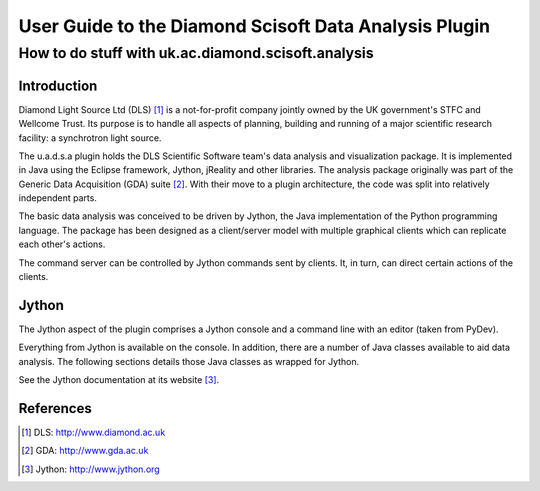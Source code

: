 
======================================================
User Guide to the Diamond Scisoft Data Analysis Plugin
======================================================

---------------------------------------------------
How to do stuff with uk.ac.diamond.scisoft.analysis
---------------------------------------------------


Introduction
============
Diamond Light Source Ltd (DLS) [#DLS]_ is a not-for-profit company jointly
owned by the UK government's STFC and Wellcome Trust. Its purpose is to handle all
aspects of planning, building and running of a major scientific research
facility: a synchrotron light source.

The u.a.d.s.a plugin holds the DLS Scientific Software team's data
analysis and visualization package. It is implemented in Java using the
Eclipse framework, Jython, jReality and other libraries. The analysis package 
originally was part of the Generic Data Acquisition (GDA) suite [#GDA]_. With
their move to a plugin architecture, the code was split into relatively
independent parts.

The basic data analysis was conceived to be driven by Jython, the Java
implementation of the Python programming language. The package has been
designed as a client/server model with multiple graphical clients which can
replicate each other's actions.

The command server can be controlled by Jython commands sent by clients. It,
in turn, can direct certain actions of the clients.

Jython
======
The Jython aspect of the plugin comprises a Jython console and a command
line with an editor (taken from PyDev).

Everything from Jython is available on the console. In addition, there
are a number of Java classes available to aid data analysis. The
following sections details those Java classes as wrapped for Jython.

See the Jython documentation at its website [#Jython]_.





References
==========
.. [#DLS] DLS: http://www.diamond.ac.uk
.. [#GDA] GDA: http://www.gda.ac.uk
.. [#Jython] Jython: http://www.jython.org
